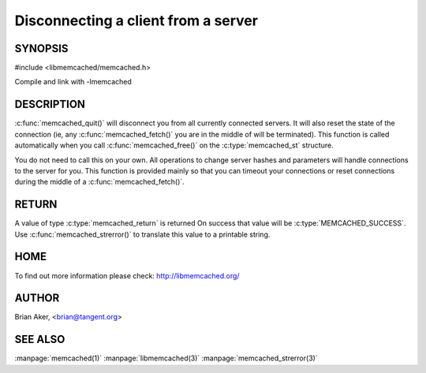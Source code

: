 ====================================
Disconnecting a client from a server
====================================

.. index:: object: memcached_st

--------
SYNOPSIS
--------

#include <libmemcached/memcached.h>
 
.. c:function:: void memcached_quit (memcached_st *ptr);

Compile and link with -lmemcached

-----------
DESCRIPTION
-----------


:c:func:`memcached_quit()` will disconnect you from all currently connected 
servers. It will also reset the state of the connection (ie, any :c:func:`memcached_fetch()` you are in the middle of will be terminated). This function is 
called automatically when you call :c:func:`memcached_free()` on the :c:type:`memcached_st` structure.

You do not need to call this on your own. All operations to change server
hashes and parameters will handle connections to the server for you. This
function is provided mainly so that you can timeout your connections or
reset connections during the middle of a :c:func:`memcached_fetch()`.


------
RETURN
------


A value of type :c:type:`memcached_return` is returned
On success that value will be :c:type:`MEMCACHED_SUCCESS`.
Use :c:func:`memcached_strerror()` to translate this value to a printable string.


----
HOME
----


To find out more information please check:
`http://libmemcached.org/ <http://libmemcached.org/>`_


------
AUTHOR
------


Brian Aker, <brian@tangent.org>


--------
SEE ALSO
--------

:manpage:`memcached(1)` :manpage:`libmemcached(3)` :manpage:`memcached_strerror(3)`
